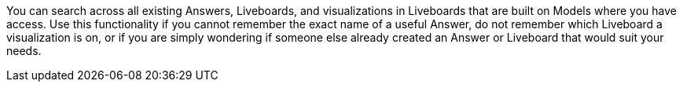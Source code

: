 You can search across all existing Answers, Liveboards, and visualizations in Liveboards that are built on Models where you have access.
Use this functionality if you cannot remember the exact name of a useful Answer, do not remember which Liveboard a visualization is on, or if you are simply wondering if someone else already created an Answer or Liveboard that would suit your needs.

